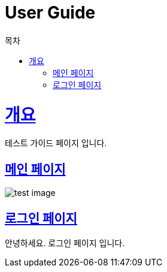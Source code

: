 = User Guide
:doctype: book
:icons: font
:source-highlighter: highlightjs
:toc: left
:toc-title: 목차
:toclevels: 4
:sectlinks:

[[overview]]
= 개요
테스트 가이드 페이지 입니다.

[[main-page]]
== 메인 페이지

image::{docdir}/images/test-image.png[]

[[login-page]]
== 로그인 페이지
안녕하세요. 로그인 페이지 입니다.